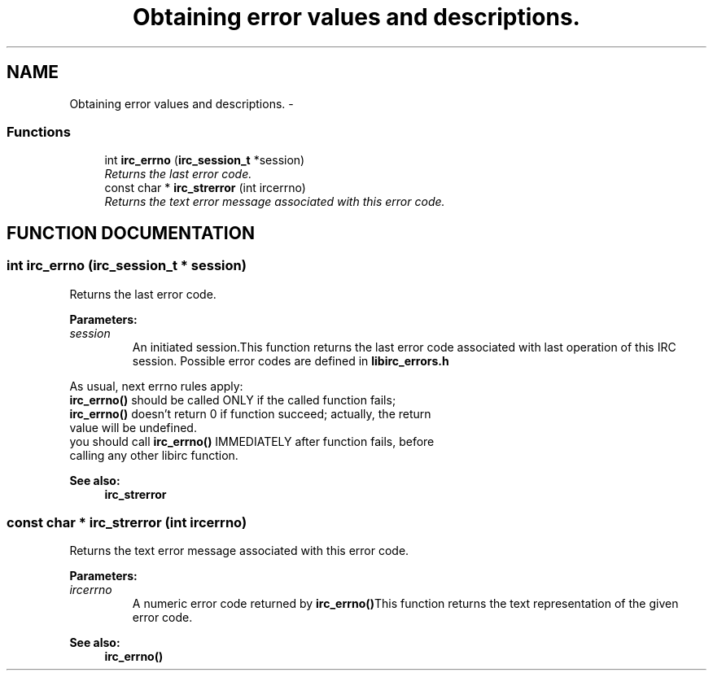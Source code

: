 .TH "Obtaining error values and descriptions." 3 "8 Sep 2004" "libirc" \" -*- nroff -*-
.ad l
.nh
.SH NAME
Obtaining error values and descriptions. \- 
.SS "Functions"

.in +1c
.ti -1c
.RI "int \fBirc_errno\fP (\fBirc_session_t\fP *session)"
.br
.RI "\fIReturns the last error code.\fP"
.ti -1c
.RI "const char * \fBirc_strerror\fP (int ircerrno)"
.br
.RI "\fIReturns the text error message associated with this error code.\fP"
.in -1c
.SH "FUNCTION DOCUMENTATION"
.PP 
.SS "int irc_errno (\fBirc_session_t\fP * session)"
.PP
Returns the last error code.
.PP
\fBParameters: \fP
.in +1c
.TP
\fB\fIsession\fP\fP
An initiated session.This function returns the last error code associated with last operation of this IRC session. Possible error codes are defined in \fBlibirc_errors.h\fP
.PP
As usual, next errno rules apply:
.TP
\fBirc_errno()\fP should be called ONLY if the called function fails;
.TP
\fBirc_errno()\fP doesn't return 0 if function succeed; actually, the return value will be undefined.
.TP
you should call \fBirc_errno()\fP IMMEDIATELY after function fails, before  calling any other libirc function.
.PP
\fBSee also: \fP
.in +1c
\fBirc_strerror\fP 
.SS "const char * irc_strerror (int ircerrno)"
.PP
Returns the text error message associated with this error code.
.PP
\fBParameters: \fP
.in +1c
.TP
\fB\fIircerrno\fP\fP
A numeric error code returned by \fBirc_errno()\fPThis function returns the text representation of the given error code.
.PP
\fBSee also: \fP
.in +1c
\fBirc_errno()\fP 
